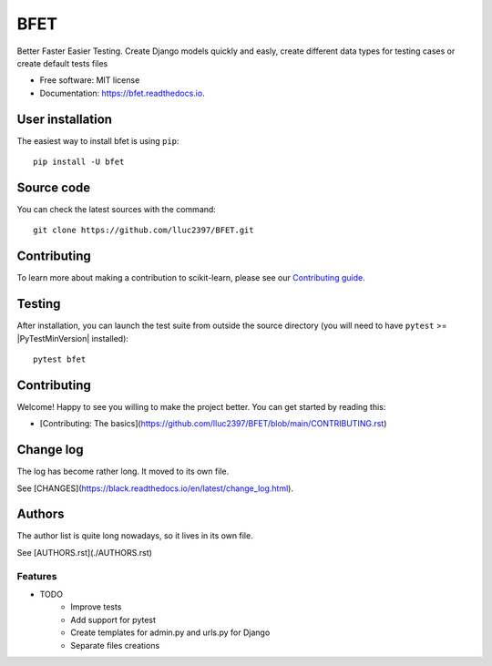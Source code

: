====
BFET
====


.. image:: https://img.shields.io/pypi/v/bfet.svg
        :target: https://pypi.python.org/pypi/bfet

.. image:: https://github.com/lluc2397/bfet/actions/workflows/ci.yml/badge.svg
        :target: https://github.com/lluc2397/bfet/actions/workflows/ci.yml

.. image:: https://readthedocs.org/projects/bfet/badge/?version=latest
    :target: https://bfet.readthedocs.io/en/latest/?badge=latest
    :alt: Documentation Status


.. image:: https://pyup.io/repos/github/lluc2397/bfet/shield.svg
     :target: https://pyup.io/repos/github/lluc2397/bfet/
     :alt: Updates

.. |Black| image:: https://img.shields.io/badge/code%20style-black-000000.svg
.. _Black: https://github.com/psf/black


Better Faster Easier Testing. Create Django models quickly and easly, create different data types for testing cases or create default tests files


* Free software: MIT license
* Documentation: https://bfet.readthedocs.io.


User installation
~~~~~~~~~~~~~~~~~

The easiest way to install bfet is using ``pip``::

    pip install -U bfet


Source code
~~~~~~~~~~~

You can check the latest sources with the command::

    git clone https://github.com/lluc2397/BFET.git

Contributing
~~~~~~~~~~~~

To learn more about making a contribution to scikit-learn, please see our
`Contributing guide
<https://scikit-learn.org/dev/developers/contributing.html>`_.

Testing
~~~~~~~

After installation, you can launch the test suite from outside the source
directory (you will need to have ``pytest`` >= |PyTestMinVersion| installed)::

    pytest bfet


Contributing
~~~~~~~~~~~~

Welcome! Happy to see you willing to make the project better. You can get started by
reading this:

- [Contributing: The basics](https://github.com/lluc2397/BFET/blob/main/CONTRIBUTING.rst)


Change log
~~~~~~~~~~

The log has become rather long. It moved to its own file.

See [CHANGES](https://black.readthedocs.io/en/latest/change_log.html).

Authors
~~~~~~~

The author list is quite long nowadays, so it lives in its own file.

See [AUTHORS.rst](./AUTHORS.rst)

Features
--------

* TODO
        - Improve tests
        - Add support for pytest
        - Create templates for admin.py and urls.py for Django
        - Separate files creations
